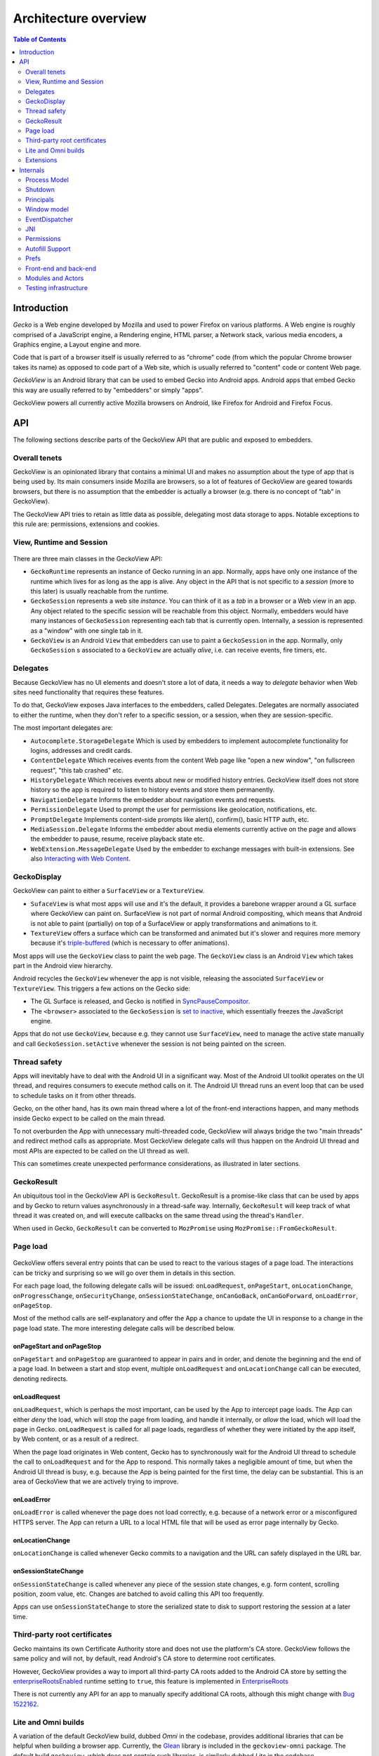 .. -*- Mode: rst; fill-column: 80; -*-

=====================
Architecture overview
=====================

.. contents:: Table of Contents
   :depth: 2
   :local:

Introduction
============

*Gecko* is a Web engine developed by Mozilla and used to power Firefox on
various platforms. A Web engine is roughly comprised of a JavaScript engine, a
Rendering engine, HTML parser, a Network stack, various media encoders, a
Graphics engine, a Layout engine and more.

Code that is part of a browser itself is usually referred to as "chrome" code
(from which the popular Chrome browser takes its name) as opposed to code part
of a Web site, which is usually referred to "content" code or content Web page.

*GeckoView* is an Android library that can be used to embed Gecko into Android
apps. Android apps that embed Gecko this way are usually referred to by
"embedders" or simply "apps".

GeckoView powers all currently active Mozilla browsers on Android, like Firefox
for Android and Firefox Focus.

API
===

The following sections describe parts of the GeckoView API that are public and
exposed to embedders.

   |api-diagram|

Overall tenets
--------------

GeckoView is an opinionated library that contains a minimal UI and makes no
assumption about the type of app that is being used by. Its main consumers
inside Mozilla are browsers, so a lot of features of GeckoView are geared
towards browsers, but there is no assumption that the embedder is actually a
browser (e.g. there is no concept of "tab" in GeckoView).

The GeckoView API tries to retain as little data as possible, delegating most
data storage to apps. Notable exceptions to this rule are: permissions,
extensions and cookies.

View, Runtime and Session
-------------------------

    |view-runtime-session|

There are three main classes in the GeckoView API:

- ``GeckoRuntime`` represents an instance of Gecko running in an app. Normally,
  apps have only one instance of the runtime which lives for as long as the app
  is alive. Any object in the API that is not specific to a *session*
  (more to this later) is usually reachable from the runtime.
- ``GeckoSession`` represents a web site *instance*. You can think of it as a
  *tab* in a browser or a Web view in an app. Any object related to the
  specific session will be reachable from this object. Normally, embedders
  would have many instances of ``GeckoSession`` representing each tab that is
  currently open. Internally, a session is represented as a "window" with one
  single tab in it.
- ``GeckoView`` is an Android ``View`` that embedders can use to paint a
  ``GeckoSession`` in the app. Normally, only ``GeckoSession`` s associated to
  a ``GeckoView`` are actually *alive*, i.e. can receive events, fire timers,
  etc.

Delegates
---------

Because GeckoView has no UI elements and doesn't store a lot of data, it needs
a way to *delegate* behavior when Web sites need functionality that requires
these features.

To do that, GeckoView exposes Java interfaces to the embedders, called
Delegates. Delegates are normally associated to either the runtime, when they
don't refer to a specific session, or a session, when they are
session-specific.

The most important delegates are:

- ``Autocomplete.StorageDelegate`` Which is used by embedders to implement
  autocomplete functionality for logins, addresses and credit cards.
- ``ContentDelegate`` Which receives events from the content Web page like
  "open a new window", "on fullscreen request", "this tab crashed" etc.
- ``HistoryDelegate`` Which receives events about new or modified history
  entries. GeckoView itself does not store history so the app is required to
  listen to history events and store them permanently.
- ``NavigationDelegate`` Informs the embedder about navigation events and
  requests.
- ``PermissionDelegate`` Used to prompt the user for permissions like
  geolocation, notifications, etc.
- ``PromptDelegate`` Implements content-side prompts like alert(), confirm(),
  basic HTTP auth, etc.
- ``MediaSession.Delegate`` Informs the embedder about media elements currently
  active on the page and allows the embedder to pause, resume, receive playback
  state etc.
- ``WebExtension.MessageDelegate`` Used by the embedder to exchange messages
  with built-in extensions. See also `Interacting with Web Content <../consumer/web-extensions.html>`_.


.. _GeckoDisplay:

GeckoDisplay
------------

GeckoView can paint to either a ``SurfaceView`` or a ``TextureView``.

- ``SufaceView`` is what most apps will use and it's the default, it provides a
  barebone wrapper around a GL surface where GeckoView can paint on.
  SurfaceView is not part of normal Android compositing, which means that
  Android is not able to paint (partially) on top of a SurfaceView or apply
  transformations and animations to it.
- ``TextureView`` offers a surface which can be transformed and animated but
  it's slower and requires more memory because it's `triple-buffered
  <https://en.wikipedia.org/wiki/Multiple_buffering#Triple_buffering>`_
  (which is necessary to offer animations).

Most apps will use the ``GeckoView`` class to paint the web page. The
``GeckoView`` class is an Android ``View`` which takes part in the Android view
hierarchy.

Android recycles the ``GeckoView`` whenever the app is not visible, releasing
the associated ``SurfaceView`` or ``TextureView``. This triggers a few actions
on the Gecko side:

- The GL Surface is released, and Gecko is notified in
  `SyncPauseCompositor <https://searchfox.org/mozilla-central/rev/ead7da2d9c5400bc7034ff3f06a030531bd7e5b9/widget/android/nsWindow.cpp#1114>`_.
- The ``<browser>`` associated to the ``GeckoSession`` is `set to inactive <https://searchfox.org/mozilla-central/rev/ead7da2d9c5400bc7034ff3f06a030531bd7e5b9/mobile/android/geckoview/src/main/java/org/mozilla/geckoview/GeckoView.java#553>`_,
  which essentially freezes the JavaScript engine.

Apps that do not use ``GeckoView``, because e.g. they cannot use
``SurfaceView``, need to manage the active state manually and call
``GeckoSession.setActive`` whenever the session is not being painted on the
screen.

Thread safety
-------------

Apps will inevitably have to deal with the Android UI in a significant way.
Most of the Android UI toolkit operates on the UI thread, and requires
consumers to execute method calls on it. The Android UI thread runs an event
loop that can be used to schedule tasks on it from other threads.

Gecko, on the other hand, has its own main thread where a lot of the front-end
interactions happen, and many methods inside Gecko expect to be called on the
main thread.

To not overburden the App with unnecessary multi-threaded code, GeckoView will
always bridge the two "main threads" and redirect method calls as appropriate.
Most GeckoView delegate calls will thus happen on the Android UI thread and
most APIs are expected to be called on the UI thread as well.

This can sometimes create unexpected performance considerations, as illustrated
in later sections.

GeckoResult
-----------

An ubiquitous tool in the GeckoView API is ``GeckoResult``. GeckoResult is a
promise-like class that can be used by apps and by Gecko to return values
asynchronously in a thread-safe way. Internally, ``GeckoResult`` will keep
track of what thread it was created on, and will execute callbacks on the same
thread using the thread's ``Handler``.

When used in Gecko, ``GeckoResult`` can be converted to ``MozPromise`` using
``MozPromise::FromGeckoResult``.

Page load
---------

    |pageload-diagram|

GeckoView offers several entry points that can be used to react to the various
stages of a page load. The interactions can be tricky and surprising so we will
go over them in details in this section.

For each page load, the following delegate calls will be issued:
``onLoadRequest``, ``onPageStart``, ``onLocationChange``,
``onProgressChange``, ``onSecurityChange``, ``onSessionStateChange``,
``onCanGoBack``, ``onCanGoForward``, ``onLoadError``, ``onPageStop``.

Most of the method calls are self-explanatory and offer the App a chance to
update the UI in response to a change in the page load state. The more
interesting delegate calls will be described below.

onPageStart and onPageStop
~~~~~~~~~~~~~~~~~~~~~~~~~~~

``onPageStart`` and ``onPageStop`` are guaranteed to appear in pairs and in
order, and denote the beginning and the end of a page load. In between a start
and stop event, multiple ``onLoadRequest`` and ``onLocationChange`` call can be
executed, denoting redirects.

onLoadRequest
~~~~~~~~~~~~~

``onLoadRequest``, which is perhaps the most important, can be used by the App
to intercept page loads. The App can either *deny* the load, which will stop
the page from loading, and handle it internally, or *allow* the
load, which will load the page in Gecko. ``onLoadRequest`` is called for all
page loads, regardless of whether they were initiated by the app itself, by Web
content, or as a result of a redirect.

When the page load originates in Web content, Gecko has to synchronously
wait for the Android UI thread to schedule the call to ``onLoadRequest`` and
for the App to respond. This normally takes a negligible amount of time, but
when the Android UI thread is busy, e.g. because the App is being painted for
the first time, the delay can be substantial. This is an area of GeckoView that
we are actively trying to improve.

onLoadError
~~~~~~~~~~~

``onLoadError`` is called whenever the page does not load correctly, e.g.
because of a network error or a misconfigured HTTPS server. The App can return
a URL to a local HTML file that will be used as error page internally by Gecko.

onLocationChange
~~~~~~~~~~~~~~~~

``onLocationChange`` is called whenever Gecko commits to a navigation and the
URL can safely displayed in the URL bar.

onSessionStateChange
~~~~~~~~~~~~~~~~~~~~

``onSessionStateChange`` is called whenever any piece of the session state
changes, e.g. form content, scrolling position, zoom value, etc. Changes are
batched to avoid calling this API too frequently.

Apps can use ``onSessionStateChange`` to store the serialized state to
disk to support restoring the session at a later time.

Third-party root certificates
-----------------------------

Gecko maintains its own Certificate Authority store and does not use the
platform's CA store. GeckoView follows the same policy and will not, by
default, read Android's CA store to determine root certificates.

However, GeckoView provides a way to import all third-party CA roots added to
the Android CA store by setting the `enterpriseRootsEnabled
<https://mozilla.github.io/geckoview/javadoc/mozilla-central/org/mozilla/geckoview/GeckoRuntimeSettings.Builder.html#enterpriseRootsEnabled(boolean)>`_
runtime setting to ``true``, this feature is implemented in `EnterpriseRoots
<https://searchfox.org/mozilla-central/rev/26a6a38fb515dbab0bb459c40ec4b877477eefef/mobile/android/geckoview/src/main/java/org/mozilla/gecko/EnterpriseRoots.java>`_

There is not currently any API for an app to manually specify additional CA
roots, although this might change with `Bug 1522162
<https://bugzilla.mozilla.org/show_bug.cgi?id=1522162>`_.

Lite and Omni builds
---------------------

A variation of the default GeckoView build, dubbed `Omni` in the codebase,
provides additional libraries that can be helpful when building a browser app.
Currently, the `Glean
<https://docs.telemetry.mozilla.org/concepts/glean/glean.html>`_ library is
included in the ``geckoview-omni`` package.  The default build ``geckoview``,
which does not contain such libraries, is similarly dubbed `Lite` in the
codebase.

The additional libraries in the Omni package are directly built into Gecko's
main ``.so`` file, ``libxul.so``. These libraries are then declared in the
``.module`` package inside the ``maven`` repository, e.g. see the ``.module``
file for `geckoview-omni
<https://maven.mozilla.org/maven2/org/mozilla/geckoview/geckoview-omni/102.0.20220623063721/geckoview-omni-102.0.20220623063721.module>`_:

.. code-block:: json

      "capabilities": [
        {
          "group": "org.mozilla.geckoview",
          "name": "geckoview-omni",
          "version": "102.0.20220623063721"
        },
        {
          "group": "org.mozilla.telemetry",
          "name": "glean-native",
          "version": "44.1.1"
        }
      ]

Notice the ``org.mozilla.telemetry:glean-native`` capability is declared
alongside ``org.mozilla.geckoview``.

The main Glean library then depends on ``glean-native`` which is either
provided in a standalone package (for apps that do not include GeckoView) or by
the GeckoView capability above.

In Treeherder, the Lite build is denoted with ``Lite``, while the Omni builds
don't have extra denominations as they are the default build, so e.g. for
``x86_64`` the platorm names would be:

- ``Android 7.0 x86-64`` for the Omni build
- ``Android 7.0 x86-64 Lite`` for the Lite build

Extensions
----------

Extensions can be installed using ``WebExtensionController::install`` and
``WebExtensionController::installBuiltIn``, which asynchronously returns a
``WebExtension`` object that can be used to set delegates for
extension-specific behavior.

The ``WebExtension`` object is immutable, and will be replaced every time a
property changes. For instance, to disable an extension, apps can use the
``disable`` method, which will return an updated version of the
``WebExtension`` object.

Internally, all ``WebExtension`` objects representing one extension share the
same delegates, which are stored in ``WebExtensionController``.

Given the extensive sprawling amount of data associated to extensions,
extension installation persists across restarts. Existing extensions can be
listed using ``WebExtensionController::list``.

In addition to ordinary WebExtension APIs, GeckoView allows ``builtIn``
extensions to communicate to the app via native messaging. Apps can register
themselves as native apps and extensions will be able to communicate to the app
using ``connectNative`` and ``sendNativeMessage``. Further information can be
found `here <../consumer/web-extensions.html>`__.

Internals
=========

The following sections describe how Gecko and GeckoView are implemented. These
parts of GeckoView are not normally exposed to embedders.

Process Model
-------------

Internally, Gecko uses a multi-process architecture, most of the chrome code
runs in the *main* process, while content code runs in *child* processes also
called *content* processes. There are additional types of specialized processes
like the *socket* process, which runs parts of the networking code, the *gpu*
process which executes GPU commands, the *extension* process which runs most
extension content code, etc.

We intentionally do not expose our process model to embedders.

To learn more about the multi-process architecture see `Fission for GeckoView
engineers <https://gist.github.com/agi/c900f3e473ff681158c0c907e34780e4>`_.

The majority of the GeckoView Java code runs on the main process, with a thin
glue layer on the child processes, mostly contained in ``GeckoThread``.

Process priority on Android
~~~~~~~~~~~~~~~~~~~~~~~~~~~

On Android, each process is assigned a given priority. When the device is
running low on memory, or when the system wants to conserve resources, e.g.
when the screen has been off for a long period of time, or the battery is low,
Android will sort all processes in reverse priority order and kill, using a
``SIGKILL`` event, enough processes until the given free memory and resource
threshold is reached.

Processes that are necessary to the function of the device get the highest
priority, followed by apps that are currently visible and focused on the
screen, then apps that are visible (but not on focus), background processes and
so on.

Processes that do not have a UI associated to it, e.g. background services,
will normally have the lowest priority, and thus will be killed most
frequently.

To increase the priority of a service, an app can ``bind`` to it. There are
three possible ``bind`` priority values

- ``BIND_IMPORTANT``: The process will be *as important* as the process binding
  to it
- default priority: The process will have lower priority than the process
  binding to it, but still higher priority than a background service
- ``BIND_WAIVE_PRIORITY``: The bind will be ignored for priority
  considerations.

It's important to note that the priority of each service is only relative to
the priority of the app binding to it. If the app is not visible, the app
itself and all services attached to it, regardless of binding, will get
background priority (i.e. the lowest possible priority).

Process management
~~~~~~~~~~~~~~~~~~

Each Gecko process corresponds to an Android ``service`` instance, which has to
be declared in GeckoView's ``AndroidManifest.xml``.

For example, this is the definition of the ``media`` process:

.. code-block::

  <service
          android:name="org.mozilla.gecko.media.MediaManager"
          android:enabled="true"
          android:exported="false"
          android:isolatedProcess="false"
          android:process=":media">

Process creation is controlled by Gecko which interfaces to Android using
``GeckoProcessManager``, which translates Gecko's priority to Android's
``bind`` values.

Because all priorities are waived when the app is in the background, it's not
infrequent that Android kills some of GeckoView's services, while still leaving
the main process alive.

It is therefore very important that Gecko is able to recover from process
disappearing at any moment at runtime.

Priority Hint
~~~~~~~~~~~~~

Internally, GeckoView ties the lifetime of the ``Surface`` associated to a
``GeckoSession`` and the process priority of the process where the session
lives.

The underlying assumption is that a session that is not visible doesn't have a
surface associated to it and it's not being used by the user so it shouldn't
receive high priority status.

The way this is implemented is `by setting
<https://searchfox.org/mozilla-central/rev/5b2d2863bd315f232a3f769f76e0eb16cdca7cb0/mobile/android/geckoview/src/main/java/org/mozilla/geckoview/GeckoView.java#114,123>`_
the ``active`` property on the ``browser`` object to ``false``, which causes
Gecko to de-prioritize the process, assuming that no other windows in the same
process have ``active=true``. See also `GeckoDisplay`_.

However, there are use cases where just looking at the surface is not enough.
For instance, when the user opens the settings menu, the currently selected tab
becomes invisible, but the user will still expect the browser to retain that
tab state with a higher priority than all the other tabs. Similarly, when the
browser is put in the background, the surface associated to the current tab
gets destroyed, but the current tab is still more important than the other
tabs, but because it doesn't have a surface associated to it, we have no way to
differentiate it from all the other tabs.

To solve the above problem, we expose an API for consumers to *boost* a session
priority, `setPriorityHint
<https://mozilla.github.io/geckoview/javadoc/mozilla-central/org/mozilla/geckoview/GeckoSession.html#setPriorityHint(int)>`_.
The priority hint is taken into consideration when calculating the
priority of a process.  Any process that contains either an active session or a
session with the priority hint `is boosted
<https://searchfox.org/mozilla-central/rev/5b2d2863bd315f232a3f769f76e0eb16cdca7cb0/dom/ipc/BrowserParent.cpp#3593>`_
to the highest priority.

Shutdown
--------

Android does not provide apps with a notification whenever the app is shutting
down. As explained in the section above, apps will simply be killed whenever
the system needs to reclaim resources. This means that Gecko on Android will
never shutdown cleanly, and that shutdown actions will never execute.

.. _principals:

Principals
----------

In Gecko, a *website* loaded in a session is represented by an abstraction
called `principal
<https://searchfox.org/mozilla-central/rev/5b2d2863bd315f232a3f769f76e0eb16cdca7cb0/caps/nsIPrincipal.idl>`_.
Principals contain information that is used to determine what permissions have
been granted to the website instance, what APIs are available to it, which
container the page is loaded in, is the page in private browsing or not, etc.

Principals are used throughout the Gecko codebase, GeckoView, however, does not
expose the concept to the API. This is intentional, as exposing it would
potentially expose the app to various security sensitive concepts, which would
violate the "secure" requirement for the GeckoView API.

The absence of principals from the API is, e.g., why GeckoView does not offer a
way to set permissions given a URL string, as permissions are internally stored
by principal. See also `Setting Permissions`_.

To learn more about principals see `this talk by Bobby Holley
<https://www.youtube.com/watch?v=28FPetl5Fl4>`_.

Window model
------------

Internally, Gecko has the concept of *window* and *tab*. Given that GeckoView
doesn't have the concept of tab (since it might be used to build something that
is *not* a browser) we hide Gecko tabs from the GeckoView API.

Each ``GeckoSession`` corresponds to a Gecko ``window`` object with exactly one
``tab`` in it. Because of this you might see ``window`` and ``session`` used
interchangeably in the code.

Internally, Gecko uses ``window`` s for other things other than
``GeckoSession``, so we have to sometime be careful about knowing which windows
belong to GeckoView and which don't. For example, the background extension page
is implemented as a ``window`` object that doesn't paint to a surface.

EventDispatcher
---------------

The GeckoView codebase is written in C++, JavaScript and Java, it runs across
processes and often deals with asynchronous and garbage-collected code with
complex lifetime dependencies. To make all of this work together, GeckoView
uses a cross-language event-driven architecture.

The main orchestrator of this event-driven architecture is ``EventDispatcher``.
Each language has an implementation of ``EventDispatcher`` that can be used to
fire events that are reachable from any language.

Each window (i.e. each session) has its own ``EventDispatcher`` instance, which
is also present on the content process. There is also a global
``EventDispatcher`` that is used to send and receive events that are not
related to a specific session.

Events can have data associated to it, which is represented as a
``GeckoBundle`` (essentially a ``String``-keyed variant map) on the Java and
C++ side, and a plain object on the JavaScript side. Data is automatically
converted back and forth by ``EventDispatcher``.

In Java, events are fired in the same thread where the listener was registered,
which allows us to ensure that events are received in a consistent order and
data is kept consistent, so that we by and large don't have to worry about
multi-threaded issues.

JNI
---

GeckoView code uses the Java Native Interface or JNI to communicate between
Java and C++ directly. Our JNI exports are generated from the Java source code
whenever the ``@WrapForJNI`` annotation is present. For non-GeckoView code, the
list of classes for which we generate imports is defined at
``widget/android/bindings``.

The lifetime of JNI objects depends on their native implementation:

- If the class implements ``mozilla::SupportsWeakPtr``, the Java object will
  store a ``WeakPtr`` to the native object and will not own the lifetime of the
  object.
- If the class implements ``AddRef`` and ``Release`` from ``nsISupports``, the
  Java object will store a ``RefPtr`` to the native object and will hold a
  strong reference until the Java object releases the object using
  ``DisposeNative``.
- If neither cases apply, the Java object will store a C++ pointer to the
  native object.

Calling Runtime delegates from native code
~~~~~~~~~~~~~~~~~~~~~~~~~~~~~~~~~~~~~~~~~~

Runtime delegates can be reached directly using the ``GeckoRuntime`` singleton.
A common pattern is to expose a ``@WrapForJNI`` method on ``GeckoRuntime`` that
will call the delegate, that than can be used on the native side. E.g.

.. code:: java

  @WrapForJNI
  private void featureCall() {
    ThreadUtils.runOnUiThread(() -> {
      if (mFeatureDelegate != null) {
        mFeatureDelegate.feature();
      }
    });
  }

And then, on the native side:

.. code:: cpp

  java::GeckoRuntime::LocalRef runtime = java::GeckoRuntime::GetInstance();
  if (runtime != nullptr) {
    runtime->FeatureCall();
  }

Session delegates
~~~~~~~~~~~~~~~~~

``GeckoSession`` delegates require a little more care, as there's a copy of a
delegate for each ``window``. Normally, a method on ``android::nsWindow`` is
added which allows Gecko code to call it. A reference to ``nsWindow`` can be
obtained from a ``nsIWidget`` using ``nsWindow::From``:

.. code:: cpp

  RefPtr<nsWindow> window = nsWindow::From(widget);
  window->SessionDelegateFeature();

The ``nsWindow`` implementation can then forward the call to
``GeckoViewSupport``, which is the JNI native side of ``GeckoSession.Window``.

.. code:: cpp

  void nsWindow::SessionDelegateFeature() {
    auto acc(mGeckoViewSupport.Access());
    if (!acc) {
      return;
    }
    acc->SessionDelegateFeature(aResponse);
  }

Which can in turn forward the call to the Java side using the JNI stubs.

.. code:: cpp

  auto GeckoViewSupport::SessionDelegateFeature() {
    GeckoSession::Window::LocalRef window(mGeckoViewWindow);
    if (!window) {
      return;
    }
    window->SessionDelegateFeature();
  }

And finally, the Java implementation calls the session delegate.

.. code:: java

  @WrapForJNI
  private void sessionDelegateFeature() {
    final GeckoSession session = mOwner.get();
    if (session == null) {
      return;
    }
    ThreadUtils.postToUiThread(() -> {
      final FeatureDelegate delegate = session.getFeatureDelegate();
      if (delegate == null) {
          return;
      }
      delegate.feature();
    });
  }

.. _permissions:

Permissions
-----------

There are two separate but related permission concepts in GeckoView: `Content`
permissions and `Android` permissions. See also the related `consumer doc
<../consumer/permissions.html>`_ on permissions.

Content permissions
~~~~~~~~~~~~~~~~~~~

Content permissions are granted to individual web sites (more precisely,
`principals`_) and are managed internally using ``nsIPermissionManager``.
Content permissions are used by Gecko to keep track which website is allowed to
access a group of Web APIs or functionality. The Web has the concept of
permissions, but not all Gecko permissions map to Web-exposed permissions.

For instance, the ``Notification`` permission, which allows websites to fire
notifications to the user, is exposed to the Web through
`Notification.requestPermission
<https://developer.mozilla.org/en-US/docs/Web/API/Notification/requestPermission>`_,
while the `autoplay` permission, which allows websites to play video and audio
without user interaction, is not exposed to the Web and websites have no way to
set or request this permission.

GeckoView retains content permission data, which is an explicit violation of
the design principle of not storing data. This is done because storing
permissions is very complex, making a mistake when dealing with permissions
often ends up being a security vulnerability, and because permissions depend on
concepts that are not exposed to the GeckoView API like `principals`_.

Android permissions
~~~~~~~~~~~~~~~~~~~

Consumers of GeckoView are Android apps and therefore they have to receive
permission to use certain features on behalf of websites.

For instance, when a website requests Geolocation permission for the first
time, the app needs to request the corresponding Geolocation Android permission
in order to receive position data.

You can read more about Android permissions on `this doc
<https://developer.android.com/guide/topics/permissions/overview>`_.


Implementation
~~~~~~~~~~~~~~

The main entry point from Gecko is ``nsIContentPermissionPrompt.prompt``, which
is handled in the `Permission module
<https://searchfox.org/mozilla-central/rev/256f84391cf5d4e3a4d66afbbcd744a5bec48956/mobile/android/components/geckoview/GeckoViewPermission.jsm#21>`_
in the same process where the request is originated.

The permission module calls the child actor `GeckoViewPermission
<https://searchfox.org/mozilla-central/rev/9dc5ffe42635b602d4ddfc9a4b8ea0befc94975a/mobile/android/actors/GeckoViewPermissionChild.jsm#47>`_
which issues a `GeckoView:ContentPermission
<https://searchfox.org/mozilla-central/rev/9dc5ffe42635b602d4ddfc9a4b8ea0befc94975a/mobile/android/actors/GeckoViewPermissionChild.jsm#75>`_
request to the Java front-end as needed.

Media permissions are requested using a global observer, and therefore are
handled in a `Process actor
<https://searchfox.org/mozilla-central/rev/9dc5ffe42635b602d4ddfc9a4b8ea0befc94975a/mobile/android/actors/GeckoViewPermissionProcessChild.jsm#41>`_,
media permissions requests have enough information to redirect the request to
the corresponding window child actor, with the exception of requests that are
not associated with a window, which are redirected to the `current active
window
<https://searchfox.org/mozilla-central/rev/9dc5ffe42635b602d4ddfc9a4b8ea0befc94975a/mobile/android/actors/GeckoViewPermissionProcessParent.jsm#28-35>`_.

Setting permissions
~~~~~~~~~~~~~~~~~~~

Permissions are stored in a map between a `principal <#principals>`_ and a list
of permission (key, value) pairs. To prevent security vulnerabilities, GeckoView
does not provide a way to set permissions given an arbitrary URL and requires
consumers to get hold of the `ContentPermission
<https://mozilla.github.io/geckoview/javadoc/mozilla-central/org/mozilla/geckoview/GeckoSession.PermissionDelegate.ContentPermission.html>`_
object. The ContentPermission object is returned in `onLocationChange
<https://mozilla.github.io/geckoview/javadoc/mozilla-central/org/mozilla/geckoview/GeckoSession.NavigationDelegate.html#onLocationChange(org.mozilla.geckoview.GeckoSession,java.lang.String,java.util.List)>`_
upon navigation, making it unlikely to have confusion bugs whereby the
permission is given to the wrong website.

Internally, some permissions are only present when a certain override is set,
e.g. Tracking Protection override permissions are only present when the page
has been given a TP override. Because the only way to set the value of a
permission is to get hold of the ``ContentPermission`` object, `we manually insert
<https://searchfox.org/mozilla-central/rev/5b2d2863bd315f232a3f769f76e0eb16cdca7cb0/mobile/android/modules/geckoview/GeckoViewNavigation.jsm#605-625>`_
a `trackingprotection` permission on every page load.

Autofill Support
----------------

GeckoView supports third-party autofill providers through Android's `autofill framework <https://developer.android.com/guide/topics/text/autofill>`_. Internally, this support is referred to as `autofill`.

Document tree
~~~~~~~~~~~~~

The autofill Java front-end is located in the `Autofill class
<https://searchfox.org/mozilla-central/rev/9dc5ffe42635b602d4ddfc9a4b8ea0befc94975a/mobile/android/geckoview/src/main/java/org/mozilla/geckoview/Autofill.java#37>`_.
GeckoView maintains a virtual tree structure of the current document for each
``GeckoSession``.

The virtual tree structure is composed of `Node
<https://searchfox.org/mozilla-central/rev/9dc5ffe42635b602d4ddfc9a4b8ea0befc94975a/mobile/android/geckoview/src/main/java/org/mozilla/geckoview/Autofill.java#593>`_
objects which are immutable. Data associated to a node, including mutable data
like the current value, is stored in a separate `NodeData
<https://searchfox.org/mozilla-central/rev/9dc5ffe42635b602d4ddfc9a4b8ea0befc94975a/mobile/android/geckoview/src/main/java/org/mozilla/geckoview/Autofill.java#171>`_
class. Only HTML nodes that are relevant to autofilling are referenced in the
virtual structure and each node is associated to a root node, e.g. the root
``<form>`` element. All root nodes are children of the autofill `mRoot
<https://searchfox.org/mozilla-central/rev/9dc5ffe42635b602d4ddfc9a4b8ea0befc94975a/mobile/android/geckoview/src/main/java/org/mozilla/geckoview/Autofill.java#210>`_
node, hence making the overall structure a tree rather than a collection of
trees. Note that the root node is the only node in the virtual structure that
does not correspond to an actual element on the page.

Internally, nodes are assigned a unique ``UUID`` string, which is used to match
nodes between the Java front-end and the data stored in GeckoView's chrome
Javascript. The autofill framework itself requires integer IDs for nodes, so we
store a mapping between UUIDs and integer IDs in the associated ``NodeData``
object. The integer IDs are used only externally, while internally only the
UUIDs are used. The reason why we use a separate ID structure from the autofill
framework is that this allows us to `generate UUIDs
<https://searchfox.org/mozilla-central/rev/7e34cb7a0094a2f325a0c9db720cec0a2f2aca4f/mobile/android/actors/GeckoViewAutoFillChild.jsm#217-220>`_
directly in the isolated content processes avoiding an IPC roundtrip to the
main process.

Each ``Node`` object is associated to an ``EventCallback`` object which is
invoked whenever the node is autofilled by the autofill framework.

Detecting autofillable nodes
~~~~~~~~~~~~~~~~~~~~~~~~~~~~

GeckoView scans every web page for password ``<input>`` elements whenever the
``pageshow`` event `fires
<https://searchfox.org/mozilla-central/rev/9dc5ffe42635b602d4ddfc9a4b8ea0befc94975a/mobile/android/actors/GeckoViewAutoFillChild.jsm#74-78>`_.

It also uses ``DOMFormHasPassword`` and ``DOMInputPasswordAdded`` to detect
whenever a password element is added to the DOM after the ``pageshow`` event.

Prefs
-----

`Preferences </modules/libpref/index.html>`_ (or prefs) are used throughout
Gecko to configure the browser, enable custom features, etc.

GeckoView does not directly expose prefs to Apps. A limited set configuration
options is exposed through ``GeckoRuntimeSettings``.

``GeckoRuntimeSettings`` can be easily mapped to a Gecko ``pref`` using
``Pref``, e.g.

.. code:: java

  /* package */ final Pref<Boolean> mPrefExample =
     new Pref<Boolean>("example.pref", false);

The value of the pref can then be read internally using ``mPrefExample.get``
and written to using ``mPrefExample.commit``.

Front-end and back-end
----------------------

    |code-layers|

Gecko and GeckoView code can be divided in five layers:

- **Java API** the outermost code layer that is publicly accessible to
  GeckoView embedders.
- **Java Front-End** All the Java code that supports the API and talks directly
  to the Android APIs and to the JavaScript and C++ front-ends.
- **JavaScript Front-End** The main interface to the Gecko back-end (or Gecko
  proper) in GeckoView is JavaScript, we use this layer to call into Gecko and
  other utilities provided by Gecko, code lives in ``mobile/android``
- **C++ Front-End** A smaller part of GeckoView is written in C++ and interacts
  with Gecko directly, most of this code is lives in ``widget/android``.
- **C++/Rust Back-End** This is often referred to as "platform", includes all
  core parts of Gecko and is usually accessed to in GeckoView from the C++
  front-end or the JavaScript front-end.

Modules and Actors
------------------

GeckoView's JavaScript Front-End is largely divided into units called modules
and actors. For each feature, each window will have an instance of a Module, a
parent-side Actor and (potentially many) content-side Actor instances. For a
detailed description of this see `here <https://gist.github.com/agi/c900f3e473ff681158c0c907e34780e4#actors>`__.

Testing infrastructure
----------------------

For a detailed description of our testing infrastructure see `GeckoView junit
Test Framework <junit.html>`_.

.. |api-diagram| image:: ../assets/api-diagram.png
.. |view-runtime-session| image:: ../assets/view-runtime-session.png
.. |pageload-diagram| image:: ../assets/pageload-diagram.png
.. |code-layers| image:: ../assets/code-layers.png
